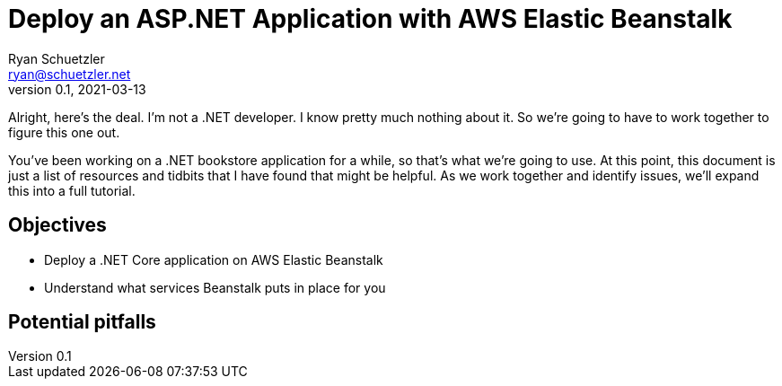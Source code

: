 = Deploy an ASP.NET Application with AWS Elastic Beanstalk
Ryan Schuetzler <ryan@schuetzler.net>
v0.1, 2021-03-13
ifndef::bound[:imagesdir: figs]
:icons: font
:source-highlighter: rouge
:rouge-style: github
:xrefstyle: short
ifdef::env-github[]
:tip-caption: :bulb:
:note-caption: :information_source:
:important-caption: :heavy_exclamation_mark:
:caution-caption: :fire:
:warning-caption: :warning:
endif::[]
:experimental:

Alright, here's the deal.
I'm not a .NET developer.
I know pretty much nothing about it. 
So we're going to have to work together to figure this one out.

You've been working on a .NET bookstore application for a while, so that's what we're going to use.
At this point, this document is just a list of resources and tidbits that I have found that might be helpful.
As we work together and identify issues, we'll expand this into a full tutorial.

== Objectives

* Deploy a .NET Core application on AWS Elastic Beanstalk
* Understand what services Beanstalk puts in place for you

== Potential pitfalls
